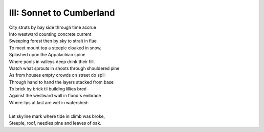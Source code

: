 III: Sonnet to Cumberland
-------------------------

| City struts by bay side through time accrue
| Into westward coursing concrete current
| Sweeping forest then by sky to strait in flue
| To meet mount top a steeple cloaked in snow,
| Splashed upon the Appalachian spine
| Where pools in valleys deep drink their fill.
| Watch what sprouts in shoots through shouldered pine
| As from houses empty crowds on street do spill
| Through hand to hand the layers stacked from base
| To brick by brick til building lillies bred
| Against the westward wall in flood's embrace
| Where lips at last are wet in watershed:
| 
| Let skyline mark where tide in climb was broke,
| Steeple, roof, needles pine and leaves of oak. 
